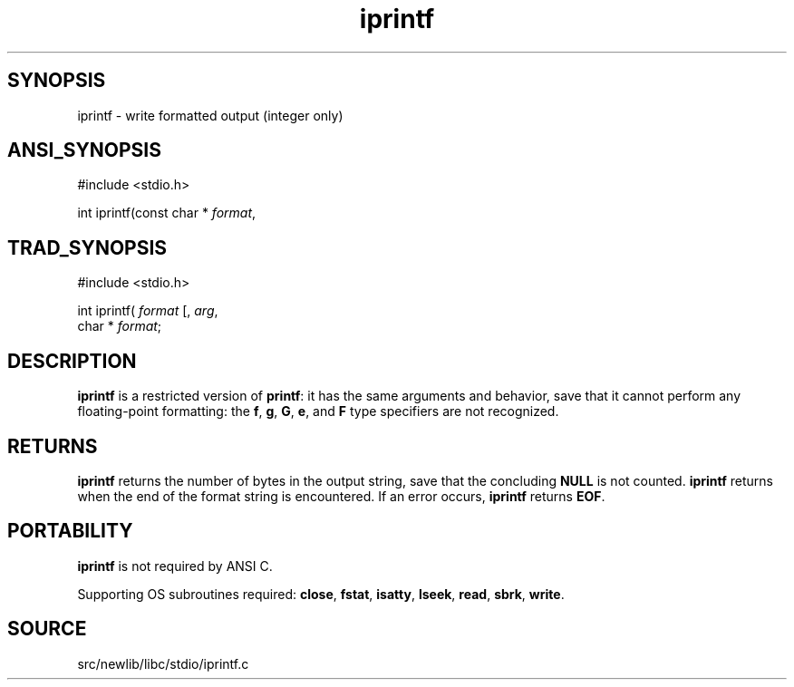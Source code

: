 .TH iprintf 3 "" "" ""
.SH SYNOPSIS
iprintf \- write formatted output (integer only)
.SH ANSI_SYNOPSIS
#include <stdio.h>
.br

int iprintf(const char *
.IR format ,
...);
.br
.SH TRAD_SYNOPSIS
#include <stdio.h>
.br

int iprintf(
.IR format 
[, 
.IR arg ,
...])
.br
char *
.IR format ;
.br
.SH DESCRIPTION
.BR iprintf 
is a restricted version of 
.BR printf :
it has the same
arguments and behavior, save that it cannot perform any floating-point
formatting: the 
.BR f ,
.BR g ,
.BR G ,
.BR e ,
and 
.BR F 
type specifiers
are not recognized.
.SH RETURNS
.BR iprintf 
returns the number of bytes in the output string,
save that the concluding 
.BR NULL 
is not counted.
.BR iprintf 
returns when the end of the format string is
encountered. If an error occurs, 
.BR iprintf 
returns 
.BR EOF .
.SH PORTABILITY
.BR iprintf 
is not required by ANSI C.

Supporting OS subroutines required: 
.BR close ,
.BR fstat ,
.BR isatty ,
.BR lseek ,
.BR read ,
.BR sbrk ,
.BR write .
.SH SOURCE
src/newlib/libc/stdio/iprintf.c
